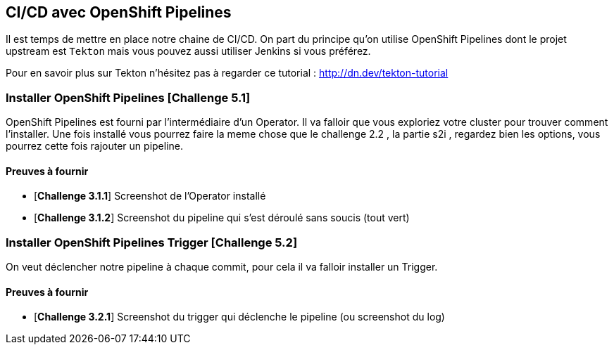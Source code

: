 == CI/CD avec OpenShift Pipelines

Il est temps de mettre en place notre chaine de CI/CD. On part du principe qu'on utilise OpenShift Pipelines dont le projet upstream est `Tekton` mais vous pouvez aussi utiliser Jenkins si vous préférez.

Pour en savoir plus sur Tekton n'hésitez pas à regarder ce tutorial : http://dn.dev/tekton-tutorial

=== Installer OpenShift Pipelines [*Challenge 5.1*]

OpenShift Pipelines est fourni par l'intermédiaire d'un Operator. Il va falloir que vous exploriez votre cluster pour trouver comment l'installer.
Une fois installé vous pourrez faire la meme chose que le challenge 2.2 , la partie s2i , regardez bien les options, vous pourrez cette fois rajouter un pipeline.

==== Preuves à fournir 

* [*Challenge 3.1.1*] Screenshot de l'Operator installé
* [*Challenge 3.1.2*] Screenshot du pipeline qui s'est déroulé sans soucis (tout vert)

=== Installer OpenShift Pipelines Trigger [*Challenge 5.2*]

On veut déclencher notre pipeline à chaque commit, pour cela il va falloir installer un Trigger.

==== Preuves à fournir 

* [*Challenge 3.2.1*] Screenshot du trigger qui déclenche le pipeline (ou screenshot du log)

